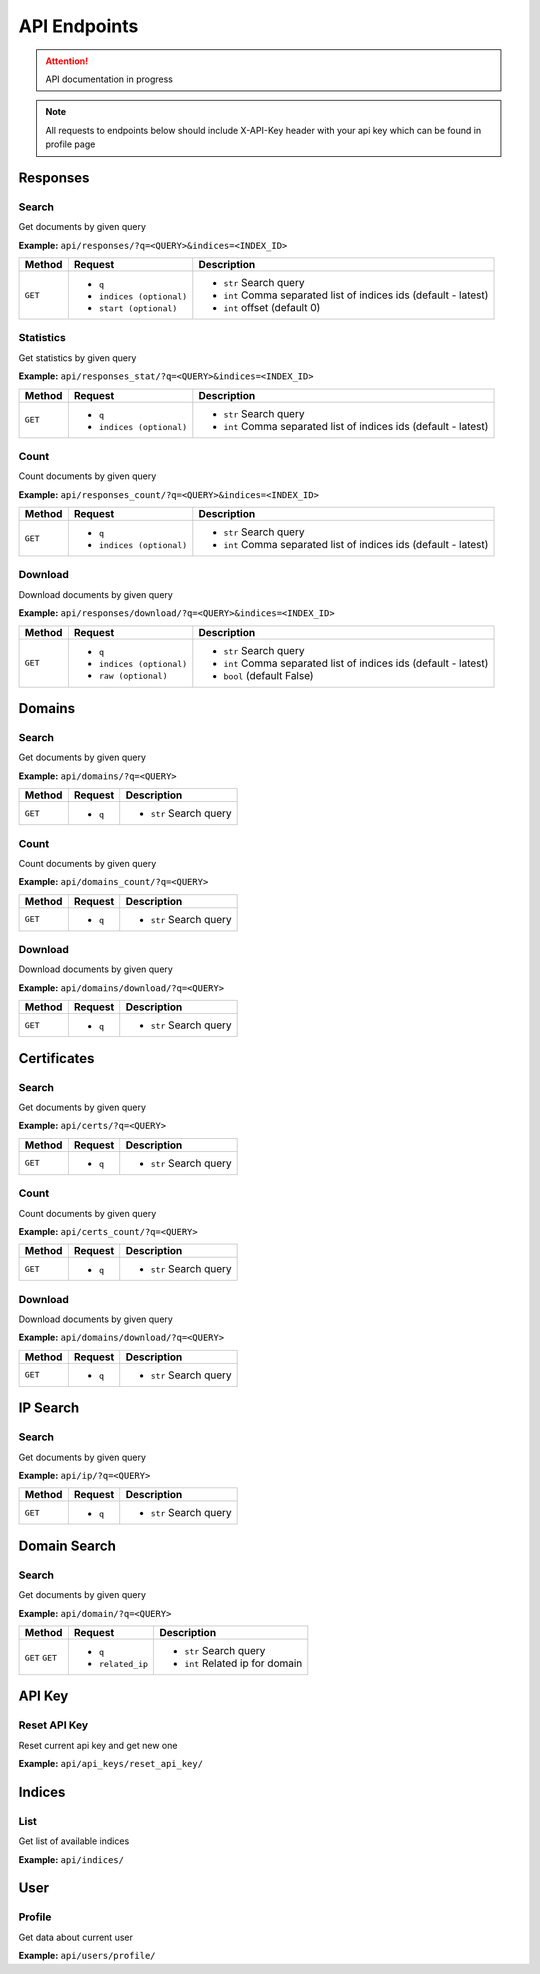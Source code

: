 API Endpoints
==================================
.. attention::
    API documentation in progress

.. note::
    All requests to endpoints below should include X-API-Key header with your api key which can be found in profile page

Responses
-----------
Search
+++++++++++++++++++
Get documents by given query

**Example:** ``api/responses/?q=<QUERY>&indices=<INDEX_ID>``

+----------+------------------------------+-----------------------------------------------------------------+
| Method   |  Request                     |  Description                                                    |
+==========+==============================+=================================================================+
| ``GET``  | * ``q``                      |* ``str`` Search query                                           |
|          | * ``indices (optional)``     |* ``int`` Comma separated list of indices ids (default - latest) |
|          | * ``start (optional)``       |* ``int`` offset (default 0)                                     |
+----------+------------------------------+-----------------------------------------------------------------+


Statistics
+++++++++++++++++++
Get statistics by given query

**Example:** ``api/responses_stat/?q=<QUERY>&indices=<INDEX_ID>``

+----------+------------------------------+-----------------------------------------------------------------+
| Method   |  Request                     |  Description                                                    |
+==========+==============================+=================================================================+
| ``GET``  | * ``q``                      |* ``str`` Search query                                           |
|          | * ``indices (optional)``     |* ``int`` Comma separated list of indices ids (default - latest) |
+----------+------------------------------+-----------------------------------------------------------------+


Count
+++++++++++++++++++
Count documents by given query

**Example:** ``api/responses_count/?q=<QUERY>&indices=<INDEX_ID>``

+----------+------------------------------+-----------------------------------------------------------------+
| Method   |  Request                     |  Description                                                    |
+==========+==============================+=================================================================+
| ``GET``  | * ``q``                      |* ``str`` Search query                                           |
|          | * ``indices (optional)``     |* ``int`` Comma separated list of indices ids (default - latest) |
+----------+------------------------------+-----------------------------------------------------------------+


Download
+++++++++++++++++++
Download documents by given query

**Example:** ``api/responses/download/?q=<QUERY>&indices=<INDEX_ID>``

+----------+------------------------------+-----------------------------------------------------------------+
| Method   |  Request                     |  Description                                                    |
+==========+==============================+=================================================================+
| ``GET``  | * ``q``                      |* ``str`` Search query                                           |
|          | * ``indices (optional)``     |* ``int`` Comma separated list of indices ids (default - latest) |
|          | * ``raw (optional)``         |* ``bool`` (default False)                                       |
+----------+------------------------------+-----------------------------------------------------------------+





Domains
-----------
Search
+++++++++++++++++++
Get documents by given query

**Example:** ``api/domains/?q=<QUERY>``

+----------+------------------------------+-----------------------------------------------------------------+
| Method   |  Request                     |  Description                                                    |
+==========+==============================+=================================================================+
| ``GET``  | * ``q``                      |* ``str`` Search query                                           |
+----------+------------------------------+-----------------------------------------------------------------+


Count
+++++++++++++++++++
Count documents by given query

**Example:** ``api/domains_count/?q=<QUERY>``

+----------+------------------------------+-----------------------------------------------------------------+
| Method   |  Request                     |  Description                                                    |
+==========+==============================+=================================================================+
| ``GET``  | * ``q``                      |* ``str`` Search query                                           |
+----------+------------------------------+-----------------------------------------------------------------+


Download
+++++++++++++++++++
Download documents by given query

**Example:** ``api/domains/download/?q=<QUERY>``

+----------+------------------------------+-----------------------------------------------------------------+
| Method   |  Request                     |  Description                                                    |
+==========+==============================+=================================================================+
| ``GET``  | * ``q``                      |* ``str`` Search query                                           |
+----------+------------------------------+-----------------------------------------------------------------+





Certificates
----------------
Search
+++++++++++++++++++
Get documents by given query

**Example:** ``api/certs/?q=<QUERY>``

+----------+------------------------------+-----------------------------------------------------------------+
| Method   |  Request                     |  Description                                                    |
+==========+==============================+=================================================================+
| ``GET``  | * ``q``                      |* ``str`` Search query                                           |
+----------+------------------------------+-----------------------------------------------------------------+


Count
+++++++++++++++++++
Count documents by given query

**Example:** ``api/certs_count/?q=<QUERY>``

+----------+------------------------------+-----------------------------------------------------------------+
| Method   |  Request                     |  Description                                                    |
+==========+==============================+=================================================================+
| ``GET``  | * ``q``                      |* ``str`` Search query                                           |
+----------+------------------------------+-----------------------------------------------------------------+


Download
+++++++++++++++++++
Download documents by given query

**Example:** ``api/domains/download/?q=<QUERY>``

+----------+------------------------------+-----------------------------------------------------------------+
| Method   |  Request                     |  Description                                                    |
+==========+==============================+=================================================================+
| ``GET``  | * ``q``                      |* ``str`` Search query                                           |
+----------+------------------------------+-----------------------------------------------------------------+





IP Search
-----------
Search
+++++++++++++++++++
Get documents by given query

**Example:** ``api/ip/?q=<QUERY>``

+----------+------------------------------+-----------------------------------------------------------------+
| Method   |  Request                     |  Description                                                    |
+==========+==============================+=================================================================+
| ``GET``  | * ``q``                      |* ``str`` Search query                                           |
+----------+------------------------------+-----------------------------------------------------------------+





Domain Search
----------------
Search
+++++++++++++++++++
Get documents by given query

**Example:** ``api/domain/?q=<QUERY>``

+----------+------------------------------+-----------------------------------------------------------------+
| Method   |  Request                     |  Description                                                    |
+==========+==============================+=================================================================+
| ``GET``  | * ``q``                      |* ``str`` Search query                                           |
| ``GET``  | * ``related_ip``             |* ``int`` Related ip for domain                                  |
+----------+------------------------------+-----------------------------------------------------------------+





API Key
-----------
Reset API Key
+++++++++++++++++++
Reset current api key and get new one

**Example:** ``api/api_keys/reset_api_key/``




Indices
-----------
List
+++++++++++++++++++
Get list of available indices

**Example:** ``api/indices/``





User
-----------
Profile
+++++++++++++++++++
Get data about current user

**Example:** ``api/users/profile/``






